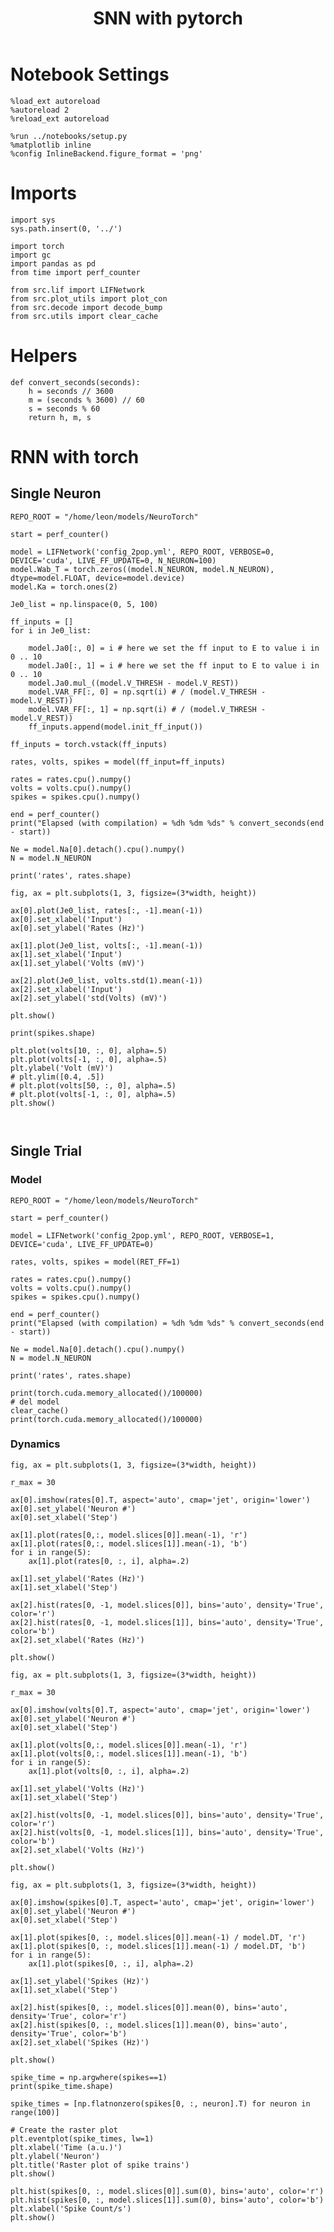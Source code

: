 #+STARTUP: fold
#+TITLE: SNN with pytorch
#+PROPERTY: header-args:ipython :results both :exports both :async yes :session lif :kernel torch

* Notebook Settings

#+begin_src ipython
  %load_ext autoreload
  %autoreload 2
  %reload_ext autoreload

  %run ../notebooks/setup.py
  %matplotlib inline
  %config InlineBackend.figure_format = 'png'
#+end_src

#+RESULTS:
: The autoreload extension is already loaded. To reload it, use:
:   %reload_ext autoreload
: Python exe
: /home/leon/mambaforge/envs/torch/bin/python

* Imports

#+begin_src ipython
  import sys
  sys.path.insert(0, '../')

  import torch
  import gc
  import pandas as pd
  from time import perf_counter

  from src.lif import LIFNetwork
  from src.plot_utils import plot_con
  from src.decode import decode_bump
  from src.utils import clear_cache
#+end_src

#+RESULTS:
* Helpers

#+begin_src ipython
  def convert_seconds(seconds):
      h = seconds // 3600
      m = (seconds % 3600) // 60
      s = seconds % 60
      return h, m, s
#+end_src

#+RESULTS:

* RNN with torch
** Single Neuron

#+begin_src ipython
  REPO_ROOT = "/home/leon/models/NeuroTorch"

  start = perf_counter()

  model = LIFNetwork('config_2pop.yml', REPO_ROOT, VERBOSE=0, DEVICE='cuda', LIVE_FF_UPDATE=0, N_NEURON=100)
  model.Wab_T = torch.zeros((model.N_NEURON, model.N_NEURON), dtype=model.FLOAT, device=model.device)
  model.Ka = torch.ones(2)
#+end_src

#+RESULTS:

#+begin_src ipython
  Je0_list = np.linspace(0, 5, 100)
  
  ff_inputs = []
  for i in Je0_list:

      model.Ja0[:, 0] = i # here we set the ff input to E to value i in 0 .. 10
      model.Ja0[:, 1] = i # here we set the ff input to E to value i in 0 .. 10
      model.Ja0.mul_((model.V_THRESH - model.V_REST))
      model.VAR_FF[:, 0] = np.sqrt(i) # / (model.V_THRESH - model.V_REST))
      model.VAR_FF[:, 1] = np.sqrt(i) # / (model.V_THRESH - model.V_REST))
      ff_inputs.append(model.init_ff_input())

  ff_inputs = torch.vstack(ff_inputs)  
#+end_src

#+RESULTS:

#+begin_src ipython
  rates, volts, spikes = model(ff_input=ff_inputs)

  rates = rates.cpu().numpy()
  volts = volts.cpu().numpy()
  spikes = spikes.cpu().numpy()

  end = perf_counter()
  print("Elapsed (with compilation) = %dh %dm %ds" % convert_seconds(end - start))

  Ne = model.Na[0].detach().cpu().numpy()
  N = model.N_NEURON

  print('rates', rates.shape)
#+end_src

#+RESULTS:
: Elapsed (with compilation) = 0h 0m 2s
: rates (100, 101, 100)

#+begin_src ipython
  fig, ax = plt.subplots(1, 3, figsize=(3*width, height))

  ax[0].plot(Je0_list, rates[:, -1].mean(-1))
  ax[0].set_xlabel('Input')
  ax[0].set_ylabel('Rates (Hz)')

  ax[1].plot(Je0_list, volts[:, -1].mean(-1))
  ax[1].set_xlabel('Input')
  ax[1].set_ylabel('Volts (mV)')

  ax[2].plot(Je0_list, volts.std(1).mean(-1))
  ax[2].set_xlabel('Input')
  ax[2].set_ylabel('std(Volts) (mV)')
  
  plt.show()
#+end_src

#+RESULTS:
[[file:./.ob-jupyter/6efd294d9589cf5837036f7ed20476c78c50af69.png]]

#+begin_src ipython
  print(spikes.shape)
#+end_src

#+RESULTS:
: (100, 101, 100)

#+begin_src ipython
  plt.plot(volts[10, :, 0], alpha=.5)
  plt.plot(volts[-1, :, 0], alpha=.5)
  plt.ylabel('Volt (mV)')
  # plt.ylim([0.4, .5])
  # plt.plot(volts[50, :, 0], alpha=.5)
  # plt.plot(volts[-1, :, 0], alpha=.5)
  plt.show()
#+end_src

#+RESULTS:
[[file:./.ob-jupyter/b4b95228e3b07369c72cce71683b8505b36afaad.png]]

#+begin_src ipython

#+end_src

#+RESULTS:

** Single Trial
*** Model

#+begin_src ipython
  REPO_ROOT = "/home/leon/models/NeuroTorch"

  start = perf_counter()

  model = LIFNetwork('config_2pop.yml', REPO_ROOT, VERBOSE=1, DEVICE='cuda', LIVE_FF_UPDATE=0)

  rates, volts, spikes = model(RET_FF=1)

  rates = rates.cpu().numpy()
  volts = volts.cpu().numpy()
  spikes = spikes.cpu().numpy()
  
  end = perf_counter()
  print("Elapsed (with compilation) = %dh %dm %ds" % convert_seconds(end - start))

  Ne = model.Na[0].detach().cpu().numpy()
  N = model.N_NEURON

  print('rates', rates.shape)
#+end_src

#+RESULTS:
#+begin_example
  Na tensor([5000, 5000], device='cuda:0', dtype=torch.int32) Ka tensor([500., 500.], device='cuda:0') csumNa tensor([    0,  5000, 10000], device='cuda:0')
  Jab [1.0, -1.5, 1, -1]
  Ja0 [2.0, 1.0]
  Generating ff input
  times (s) 0.0 rates (Hz) [13.49, 12.48]
  times (s) 0.09 rates (Hz) [13.5, 12.3]
  times (s) 0.18 rates (Hz) [13.75, 12.45]
  times (s) 0.27 rates (Hz) [13.68, 12.3]
  times (s) 0.36 rates (Hz) [13.59, 12.44]
  times (s) 0.45 rates (Hz) [13.62, 12.29]
  times (s) 0.54 rates (Hz) [13.46, 12.45]
  times (s) 0.63 rates (Hz) [13.69, 12.3]
  times (s) 0.72 rates (Hz) [13.77, 12.42]
  times (s) 0.81 rates (Hz) [13.58, 12.3]
  times (s) 0.9 rates (Hz) [13.45, 12.43]
  times (s) 0.99 rates (Hz) [13.68, 12.32]
  times (s) 1.08 rates (Hz) [13.65, 12.42]
  times (s) 1.17 rates (Hz) [13.68, 12.31]
  times (s) 1.26 rates (Hz) [13.65, 12.42]
  times (s) 1.35 rates (Hz) [13.48, 12.31]
  times (s) 1.44 rates (Hz) [13.56, 12.44]
  times (s) 1.53 rates (Hz) [13.81, 12.31]
  times (s) 1.62 rates (Hz) [13.63, 12.42]
  times (s) 1.71 rates (Hz) [13.53, 12.3]
  times (s) 1.8 rates (Hz) [13.57, 12.45]
  times (s) 1.89 rates (Hz) [13.62, 12.31]
  times (s) 1.98 rates (Hz) [13.64, 12.43]
  times (s) 2.07 rates (Hz) [13.8, 12.3]
  times (s) 2.16 rates (Hz) [13.46, 12.42]
  times (s) 2.25 rates (Hz) [13.49, 12.3]
  times (s) 2.34 rates (Hz) [13.75, 12.44]
  times (s) 2.43 rates (Hz) [13.66, 12.31]
  times (s) 2.52 rates (Hz) [13.63, 12.43]
  times (s) 2.61 rates (Hz) [13.62, 12.3]
  times (s) 2.7 rates (Hz) [13.45, 12.43]
  times (s) 2.79 rates (Hz) [13.68, 12.32]
  times (s) 2.88 rates (Hz) [13.76, 12.42]
  times (s) 2.97 rates (Hz) [13.63, 12.31]
  times (s) 3.06 rates (Hz) [13.46, 12.42]
  times (s) 3.15 rates (Hz) [13.62, 12.31]
  times (s) 3.24 rates (Hz) [13.67, 12.44]
  times (s) 3.33 rates (Hz) [13.65, 12.3]
  times (s) 3.42 rates (Hz) [13.72, 12.43]
  times (s) 3.51 rates (Hz) [13.45, 12.31]
  times (s) 3.6 rates (Hz) [13.52, 12.44]
  times (s) 3.69 rates (Hz) [13.83, 12.32]
  times (s) 3.78 rates (Hz) [13.61, 12.41]
  times (s) 3.87 rates (Hz) [13.59, 12.3]
  times (s) 3.96 rates (Hz) [13.56, 12.44]
  times (s) 4.05 rates (Hz) [13.59, 12.32]
  times (s) 4.14 rates (Hz) [13.66, 12.42]
  times (s) 4.23 rates (Hz) [13.77, 12.31]
  times (s) 4.32 rates (Hz) [13.51, 12.42]
  times (s) 4.41 rates (Hz) [13.48, 12.31]
  times (s) 4.5 rates (Hz) [13.71, 12.44]
  times (s) 4.59 rates (Hz) [13.69, 12.32]
  times (s) 4.68 rates (Hz) [13.61, 12.42]
  times (s) 4.77 rates (Hz) [13.65, 12.3]
  times (s) 4.86 rates (Hz) [13.46, 12.43]
  times (s) 4.95 rates (Hz) [13.63, 12.32]
  times (s) 5.05 rates (Hz) [13.8, 12.42]
  times (s) 5.14 rates (Hz) [13.62, 12.31]
  times (s) 5.23 rates (Hz) [13.47, 12.42]
  times (s) 5.32 rates (Hz) [13.63, 12.31]
  times (s) 5.41 rates (Hz) [13.63, 12.43]
  times (s) 5.5 rates (Hz) [13.67, 12.32]
  times (s) 5.59 rates (Hz) [13.73, 12.42]
  times (s) 5.68 rates (Hz) [13.48, 12.31]
  times (s) 5.77 rates (Hz) [13.49, 12.43]
  times (s) 5.86 rates (Hz) [13.81, 12.32]
  times (s) 5.95 rates (Hz) [13.64, 12.41]
  times (s) 6.04 rates (Hz) [13.6, 12.3]
  times (s) 6.13 rates (Hz) [13.57, 12.42]
  times (s) 6.22 rates (Hz) [13.56, 12.33]
  times (s) 6.31 rates (Hz) [13.65, 12.42]
  times (s) 6.4 rates (Hz) [13.79, 12.31]
  times (s) 6.49 rates (Hz) [13.55, 12.42]
  times (s) 6.58 rates (Hz) [13.45, 12.31]
  times (s) 6.67 rates (Hz) [13.7, 12.44]
  times (s) 6.76 rates (Hz) [13.67, 12.31]
  times (s) 6.85 rates (Hz) [13.62, 12.43]
  times (s) 6.94 rates (Hz) [13.69, 12.3]
  times (s) 7.03 rates (Hz) [13.43, 12.44]
  times (s) 7.12 rates (Hz) [13.62, 12.31]
  times (s) 7.21 rates (Hz) [13.79, 12.43]
  times (s) 7.3 rates (Hz) [13.63, 12.31]
  times (s) 7.39 rates (Hz) [13.5, 12.42]
  times (s) 7.48 rates (Hz) [13.61, 12.31]
  times (s) 7.57 rates (Hz) [13.62, 12.43]
  times (s) 7.66 rates (Hz) [13.66, 12.32]
  times (s) 7.75 rates (Hz) [13.74, 12.42]
  times (s) 7.84 rates (Hz) [13.51, 12.31]
  times (s) 7.93 rates (Hz) [13.45, 12.43]
  times (s) 8.02 rates (Hz) [13.81, 12.32]
  times (s) 8.11 rates (Hz) [13.63, 12.42]
  times (s) 8.2 rates (Hz) [13.62, 12.3]
  times (s) 8.29 rates (Hz) [13.59, 12.43]
  times (s) 8.38 rates (Hz) [13.49, 12.31]
  times (s) 8.47 rates (Hz) [13.66, 12.43]
  times (s) 8.56 rates (Hz) [13.8, 12.32]
  times (s) 8.65 rates (Hz) [13.56, 12.41]
  times (s) 8.74 rates (Hz) [13.47, 12.31]
  times (s) 8.83 rates (Hz) [13.65, 12.44]
  times (s) 8.92 rates (Hz) [13.69, 12.32]
  times (s) 9.01 rates (Hz) [13.63, 12.42]
  Elapsed (with compilation) = 0h 0m 23s
  rates (1, 101, 10000)
#+end_example
#+RESULTS:

#+begin_src ipython
  print(torch.cuda.memory_allocated()/100000)
  # del model
  clear_cache()
  print(torch.cuda.memory_allocated()/100000)
#+end_src

#+RESULTS:
: 26292.8384
: 26292.8384

*** Dynamics

#+begin_src ipython
  fig, ax = plt.subplots(1, 3, figsize=(3*width, height))

  r_max = 30

  ax[0].imshow(rates[0].T, aspect='auto', cmap='jet', origin='lower')
  ax[0].set_ylabel('Neuron #')
  ax[0].set_xlabel('Step')

  ax[1].plot(rates[0,:, model.slices[0]].mean(-1), 'r')
  ax[1].plot(rates[0,:, model.slices[1]].mean(-1), 'b')
  for i in range(5):
      ax[1].plot(rates[0, :, i], alpha=.2)
      
  ax[1].set_ylabel('Rates (Hz)')
  ax[1].set_xlabel('Step')

  ax[2].hist(rates[0, -1, model.slices[0]], bins='auto', density='True', color='r')
  ax[2].hist(rates[0, -1, model.slices[1]], bins='auto', density='True', color='b')
  ax[2].set_xlabel('Rates (Hz)')

  plt.show()
#+end_src

#+RESULTS:
[[file:./.ob-jupyter/f03c49d79bd774b19c23be48cce189765e8fb208.png]]

#+begin_src ipython
  fig, ax = plt.subplots(1, 3, figsize=(3*width, height))

  r_max = 30

  ax[0].imshow(volts[0].T, aspect='auto', cmap='jet', origin='lower')
  ax[0].set_ylabel('Neuron #')
  ax[0].set_xlabel('Step')

  ax[1].plot(volts[0,:, model.slices[0]].mean(-1), 'r')
  ax[1].plot(volts[0,:, model.slices[1]].mean(-1), 'b')
  for i in range(5):
      ax[1].plot(volts[0, :, i], alpha=.2)

  ax[1].set_ylabel('Volts (Hz)')
  ax[1].set_xlabel('Step')

  ax[2].hist(volts[0, -1, model.slices[0]], bins='auto', density='True', color='r')
  ax[2].hist(volts[0, -1, model.slices[1]], bins='auto', density='True', color='b')
  ax[2].set_xlabel('Volts (Hz)')

  plt.show()
#+end_src

#+RESULTS:
[[file:./.ob-jupyter/fde23c54b719e76329b9631cc3386a73a19bf861.png]]

#+begin_src ipython
  fig, ax = plt.subplots(1, 3, figsize=(3*width, height))
  
  ax[0].imshow(spikes[0].T, aspect='auto', cmap='jet', origin='lower')
  ax[0].set_ylabel('Neuron #')
  ax[0].set_xlabel('Step')

  ax[1].plot(spikes[0, :, model.slices[0]].mean(-1) / model.DT, 'r')
  ax[1].plot(spikes[0, :, model.slices[1]].mean(-1) / model.DT, 'b')
  for i in range(5):
      ax[1].plot(spikes[0, :, i], alpha=.2)

  ax[1].set_ylabel('Spikes (Hz)')
  ax[1].set_xlabel('Step')

  ax[2].hist(spikes[0, :, model.slices[0]].mean(0), bins='auto', density='True', color='r')
  ax[2].hist(spikes[0, :, model.slices[1]].mean(0), bins='auto', density='True', color='b')
  ax[2].set_xlabel('Spikes (Hz)')

  plt.show()
#+end_src

#+RESULTS:
[[file:./.ob-jupyter/068006dc962339ad03443833439466bfa0fb7db8.png]]

#+begin_src ipython
  spike_time = np.argwhere(spikes==1)
  print(spike_time.shape)
#+end_src

#+RESULTS:
: (27610, 3)

#+begin_src ipython
  spike_times = [np.flatnonzero(spikes[0, :, neuron].T) for neuron in range(100)]

  # Create the raster plot
  plt.eventplot(spike_times, lw=1)
  plt.xlabel('Time (a.u.)')
  plt.ylabel('Neuron')
  plt.title('Raster plot of spike trains')
  plt.show()
#+end_src

#+RESULTS:
[[file:./.ob-jupyter/d1caba520a1bdaadf6be601f983d321464e5c315.png]]

#+begin_src ipython
  plt.hist(spikes[0, :, model.slices[0]].sum(0), bins='auto', color='r')
  plt.hist(spikes[0, :, model.slices[1]].sum(0), bins='auto', color='b')
  plt.xlabel('Spike Count/s')
  plt.show()
#+end_src

#+RESULTS:
[[file:./.ob-jupyter/175e669d9f13fbc0e1a73e3c37bb251c57f061e5.png]]

#+begin_src ipython

#+end_src

#+RESULTS:

